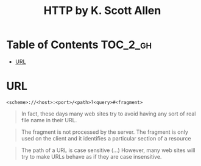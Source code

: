 #+TITLE: HTTP by K. Scott Allen

* Table of Contents :TOC_2_gh:
 - [[#url][URL]]

* URL
#+BEGIN_EXAMPLE
  <scheme>://<host>:<port>/<path>?<query>#<fragment>
#+END_EXAMPLE

#+BEGIN_QUOTE
In fact, these days many web sites try to avoid having any sort of real file name in their URL.
#+END_QUOTE

#+BEGIN_QUOTE
The fragment is not processed by the server.  The fragment is only used on the client and it identifies a
particular section of a resource
#+END_QUOTE

#+BEGIN_QUOTE
The path of a URL is case sensitive (...)
However, many web sites will try to make URLs behave as if they are case insensitive.
#+END_QUOTE
